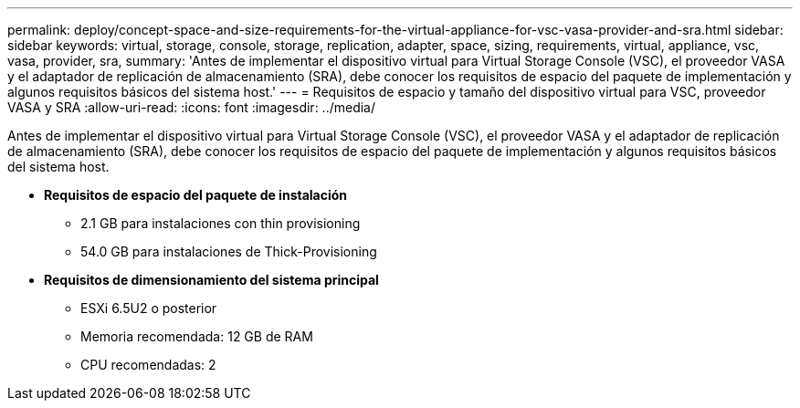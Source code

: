---
permalink: deploy/concept-space-and-size-requirements-for-the-virtual-appliance-for-vsc-vasa-provider-and-sra.html 
sidebar: sidebar 
keywords: virtual, storage, console, storage, replication, adapter, space, sizing, requirements, virtual, appliance, vsc, vasa, provider, sra, 
summary: 'Antes de implementar el dispositivo virtual para Virtual Storage Console (VSC), el proveedor VASA y el adaptador de replicación de almacenamiento (SRA), debe conocer los requisitos de espacio del paquete de implementación y algunos requisitos básicos del sistema host.' 
---
= Requisitos de espacio y tamaño del dispositivo virtual para VSC, proveedor VASA y SRA
:allow-uri-read: 
:icons: font
:imagesdir: ../media/


[role="lead"]
Antes de implementar el dispositivo virtual para Virtual Storage Console (VSC), el proveedor VASA y el adaptador de replicación de almacenamiento (SRA), debe conocer los requisitos de espacio del paquete de implementación y algunos requisitos básicos del sistema host.

* *Requisitos de espacio del paquete de instalación*
+
** 2.1 GB para instalaciones con thin provisioning
** 54.0 GB para instalaciones de Thick-Provisioning


* *Requisitos de dimensionamiento del sistema principal*
+
** ESXi 6.5U2 o posterior
** Memoria recomendada: 12 GB de RAM
** CPU recomendadas: 2




